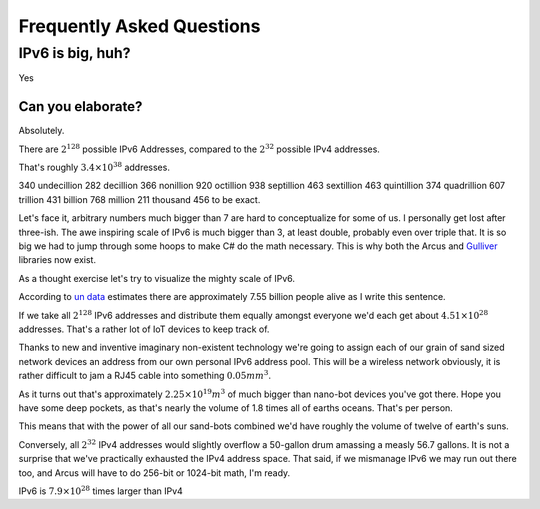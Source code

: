 Frequently Asked Questions
==========================

IPv6 is big, huh?
-----------------

Yes

Can you elaborate?
^^^^^^^^^^^^^^^^^^

Absolutely.

There are :math:`2^{128}` possible IPv6 Addresses, compared to the :math:`2^{32}` possible IPv4 addresses.

That's roughly :math:`3.4\times10^{38}` addresses.

340 undecillion 282 decillion 366 nonillion 920 octillion 938 septillion 463 sextillion 463 quintillion 374 quadrillion 607 trillion 431 billion 768 million 211 thousand 456 to be exact.

Let's face it, arbitrary numbers much bigger than 7 are hard to conceptualize for some of us. I personally get lost after three-ish. The awe inspiring scale of IPv6 is much bigger than 3, at least double, probably even over triple that. It is so big we had to jump through some hoops to make C# do the math necessary. This is why both the Arcus and `Gulliver <https://github.com/sandialabs/gulliver>`_ libraries now exist.

As a thought exercise let's try to visualize the mighty scale of IPv6.

According to `un data <http://data.un.org/>`_ estimates there are approximately 7.55 billion people alive as I write this sentence.

If we take all :math:`2^{128}` IPv6 addresses and distribute them equally amongst everyone we'd each get about :math:`4.51\times10^{28}` addresses. That's a rather lot of IoT devices to keep track of.

Thanks to new and inventive imaginary non-existent technology we're going to assign each of our grain of sand sized network devices an address from our own personal IPv6 address pool. This will be a wireless network obviously, it is rather difficult to jam a RJ45 cable into something :math:`0.05mm^3`.

As it turns out that's approximately :math:`2.25\times10^{19}m^3` of much bigger than nano-bot devices you've got there. Hope you have some deep pockets, as that's nearly the volume of 1.8 times all of earths oceans. That's per person.

This means that with the power of all our sand-bots combined we'd have roughly the volume of twelve of earth's suns.

Conversely, all :math:`2^{32}` IPv4 addresses would slightly overflow a 50-gallon drum amassing a measly 56.7 gallons. It is not a surprise that we've practically exhausted the IPv4 address space. That said, if we mismanage IPv6 we may run out there too, and Arcus will have to do 256-bit or 1024-bit math, I'm ready.

IPv6 is :math:`7.9\times10^{28}` times larger than IPv4
